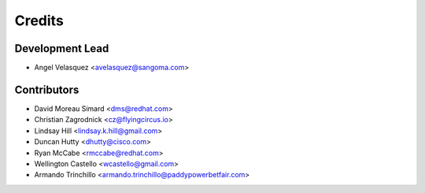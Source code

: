 =======
Credits
=======

Development Lead
----------------

* Angel Velasquez <avelasquez@sangoma.com>

Contributors
------------

* David Moreau Simard <dms@redhat.com>
* Christian Zagrodnick <cz@flyingcircus.io>
* Lindsay Hill <lindsay.k.hill@gmail.com>
* Duncan Hutty <dhutty@cisco.com>
* Ryan McCabe <rmccabe@redhat.com>
* Wellington Castello <wcastello@gmail.com>
* Armando Trinchillo <armando.trinchillo@paddypowerbetfair.com>
